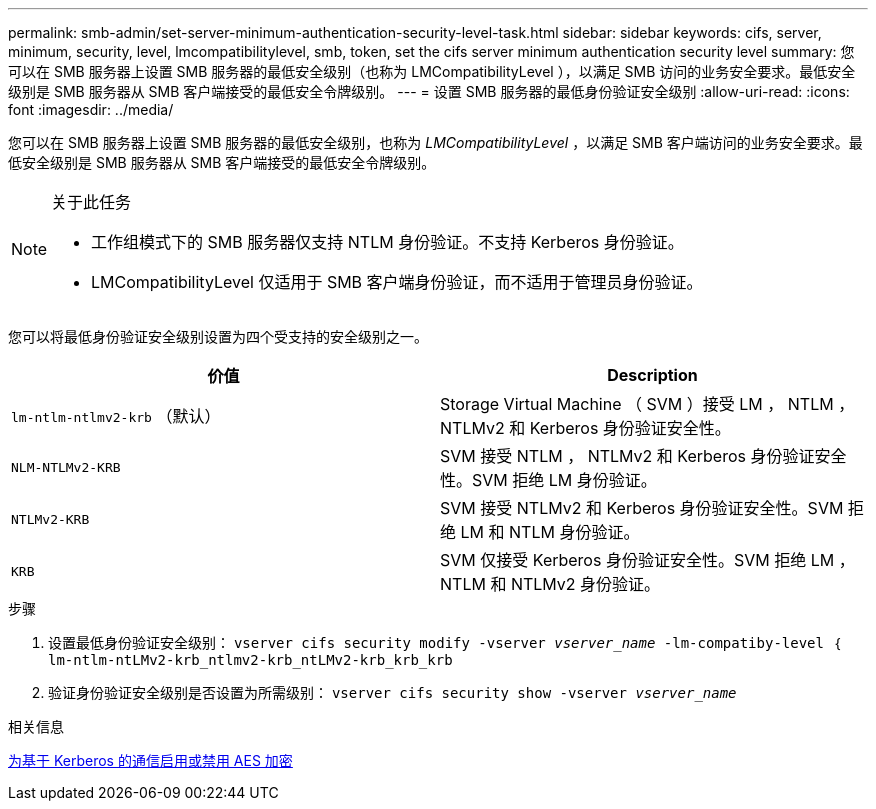 ---
permalink: smb-admin/set-server-minimum-authentication-security-level-task.html 
sidebar: sidebar 
keywords: cifs, server, minimum, security, level, lmcompatibilitylevel, smb, token, set the cifs server minimum authentication security level 
summary: 您可以在 SMB 服务器上设置 SMB 服务器的最低安全级别（也称为 LMCompatibilityLevel ），以满足 SMB 访问的业务安全要求。最低安全级别是 SMB 服务器从 SMB 客户端接受的最低安全令牌级别。 
---
= 设置 SMB 服务器的最低身份验证安全级别
:allow-uri-read: 
:icons: font
:imagesdir: ../media/


[role="lead"]
您可以在 SMB 服务器上设置 SMB 服务器的最低安全级别，也称为 _LMCompatibilityLevel_ ，以满足 SMB 客户端访问的业务安全要求。最低安全级别是 SMB 服务器从 SMB 客户端接受的最低安全令牌级别。

[NOTE]
.关于此任务
====
* 工作组模式下的 SMB 服务器仅支持 NTLM 身份验证。不支持 Kerberos 身份验证。
* LMCompatibilityLevel 仅适用于 SMB 客户端身份验证，而不适用于管理员身份验证。


====
您可以将最低身份验证安全级别设置为四个受支持的安全级别之一。

|===
| 价值 | Description 


 a| 
`lm-ntlm-ntlmv2-krb` （默认）
 a| 
Storage Virtual Machine （ SVM ）接受 LM ， NTLM ， NTLMv2 和 Kerberos 身份验证安全性。



 a| 
`NLM-NTLMv2-KRB`
 a| 
SVM 接受 NTLM ， NTLMv2 和 Kerberos 身份验证安全性。SVM 拒绝 LM 身份验证。



 a| 
`NTLMv2-KRB`
 a| 
SVM 接受 NTLMv2 和 Kerberos 身份验证安全性。SVM 拒绝 LM 和 NTLM 身份验证。



 a| 
`KRB`
 a| 
SVM 仅接受 Kerberos 身份验证安全性。SVM 拒绝 LM ， NTLM 和 NTLMv2 身份验证。

|===
.步骤
. 设置最低身份验证安全级别： `vserver cifs security modify -vserver _vserver_name_ -lm-compatiby-level ｛ lm-ntlm-ntLMv2-krb_ntlmv2-krb_ntLMv2-krb_krb_krb`
. 验证身份验证安全级别是否设置为所需级别： `vserver cifs security show -vserver _vserver_name_`


.相关信息
xref:enable-disable-aes-encryption-kerberos-task.adoc[为基于 Kerberos 的通信启用或禁用 AES 加密]
